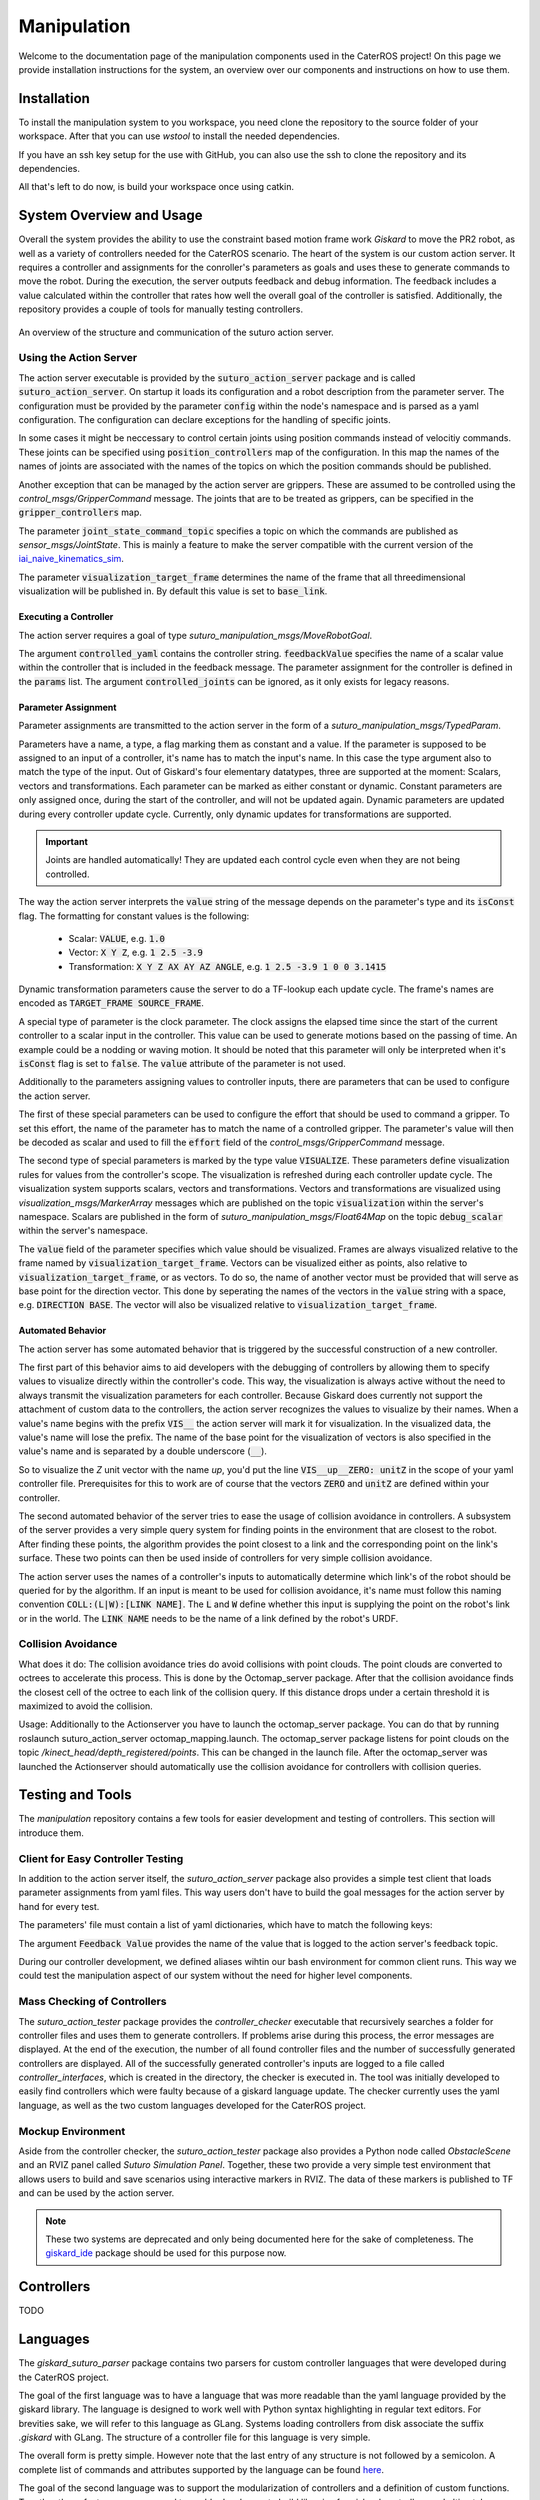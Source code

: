 =============
Manipulation
=============

Welcome to the documentation page of the manipulation components used in the CaterROS project! On this page we provide installation instructions for the system, an overview over our components and instructions on how to use them.

Installation
============
To install the manipulation system to you workspace, you need clone the repository to the source folder of your workspace. After that you can use `wstool` to install the needed dependencies.

.. code-block:: bash
    :caption: HTTPS

    cd ~/path_to_my_ws/src
    git clone https://github.com/suturo16/manipulation.git
    wstool merge manipulation/dependencies.rosinstall
    wstool update

If you have an ssh key setup for the use with GitHub, you can also use the ssh to clone the repository and its dependencies.

.. code-block:: bash
    :caption: SSH

    cd ~/path_to_my_ws/src
    git clone git@github.com:suturo16/manipulation.git
    wstool merge manipulation/ssh.rosinstall
    wstool update

All that's left to do now, is build your workspace once using catkin.

System Overview and Usage
=========================
Overall the system provides the ability to use the constraint based motion frame work `Giskard` to move the PR2 robot, as well as a variety of controllers needed for the CaterROS scenario. The heart of the system is our custom action server. It requires a controller and assignments for the conroller's parameters as goals and uses these to generate commands to move the robot. During the execution, the server outputs feedback and debug information. The feedback includes a value calculated within the controller that rates how well the overall goal of the controller is satisfied. 
Additionally, the repository provides a couple of tools for manually testing controllers.

.. figure:: action_server.png  
    :alt: Action Server Overview
    :scale: 50%
    :align: center
    
    An overview of the structure and communication of the suturo action server. 


Using the Action Server
-----------------------
The action server executable is provided by the :code:`suturo_action_server` package and is called :code:`suturo_action_server`. On startup it loads its configuration and a robot description from the parameter server. The configuration must be provided by the parameter :code:`config` within the node's namespace and is parsed as a yaml configuration. The configuration can declare exceptions for the handling of specific joints.

.. code-block:: yaml
    :caption: Example configuration for the PR2

    position_controllers:
        head_tilt_joint: /head_tilt_position_controller/command
        head_pan_joint: /head_pan_position_controller/command
    gripper_controllers:
        r_gripper_joint: /r_gripper_controller/command
        l_gripper_joint: /l_gripper_controller/command
    joint_state_command_topic: /js_command
    visualization_target_frame: base_link

In some cases it might be neccessary to control certain joints using position commands instead of velocitiy commands. These joints can be specified using :code:`position_controllers` map of the configuration. In this map the names of the names of joints are associated with the names of the topics on which the position commands should be published.

Another exception that can be managed by the action server are grippers. These are assumed to be controlled using the *control_msgs/GripperCommand* message. The joints that are to be treated as grippers, can be specified in the :code:`gripper_controllers` map. 

The parameter :code:`joint_state_command_topic` specifies a topic on which the commands are published as *sensor_msgs/JointState*. This is mainly a feature to make the server compatible with the current version of the `iai_naive_kinematics_sim <https://github.com/code-iai/iai_naive_kinematics_sim>`_.

The parameter :code:`visualization_target_frame` determines the name of the frame that all threedimensional visualization will be published in. By default this value is set to :code:`base_link`.

Executing a Controller
''''''''''''''''''''''
The action server requires a goal of type `suturo_manipulation_msgs/MoveRobotGoal`.

.. code-block:: bash
    :caption: suturo_manipulation_msgs/MoveRobotGoal

    string[] controlled_joints  #All the joints to use for this action
    string controller_yaml      #The complete content of the generated controller yaml
    string feedbackValue
    suturo_manipulation_msgs/TypedParam[] params

The argument :code:`controlled_yaml` contains the controller string. :code:`feedbackValue` specifies the name of a scalar value within the controller that is included in the feedback message. The parameter assignment for the controller is defined in the :code:`params` list.
The argument :code:`controlled_joints` can be ignored, as it only exists for legacy reasons.

Parameter Assignment
''''''''''''''''''''
Parameter assignments are transmitted to the action server in the form of a *suturo_manipulation_msgs/TypedParam*. 

.. code-block:: bash
    :caption: suturo_manipulation_msgs/TypedParam

    uint8 DOUBLE=0       # Scalar data
    uint8 TRANSFORM=1    # Transformation data
    uint8 ELAPSEDTIME=2  # Time since the start of controller's execution in seconds
    uint8 VECTOR=3       # Vector data
    uint8 VISUALIZE=4    # Parameter contains a visualization rule

    bool isConst    # Is the value constant
    uint8 type      # Type of the parameter
    string name     # Name of input in controller
    string value    # Value of this assignment

Parameters have a name, a type, a flag marking them as constant and a value. If the parameter is supposed to be assigned to an input of a controller, it's name has to match the input's name. In this case the type argument also to match the type of the input. Out of Giskard's four elementary datatypes, three are supported at the moment: Scalars, vectors and transformations. Each parameter can be marked as either constant or dynamic. Constant parameters are only assigned once, during the start of the controller, and will not be updated again. Dynamic parameters are updated during every controller update cycle. Currently, only dynamic updates for transformations are supported.  

.. IMPORTANT::
    Joints are handled automatically! They are updated each control cycle even when they are not being controlled.  

The way the action server interprets the :code:`value` string of the message depends on the parameter's type and its :code:`isConst` flag. The formatting for constant values is the following:

  - Scalar: :code:`VALUE`, e.g. :code:`1.0`
  - Vector: :code:`X Y Z`, e.g. :code:`1 2.5 -3.9`
  - Transformation: :code:`X Y Z AX AY AZ ANGLE`, e.g. :code:`1 2.5 -3.9 1 0 0 3.1415`

Dynamic transformation parameters cause the server to do a TF-lookup each update cycle. The frame's names are encoded as :code:`TARGET_FRAME SOURCE_FRAME`. 


A special type of parameter is the clock parameter. The clock assigns the elapsed time since the start of the current controller to a scalar input in the controller. This value can be used to generate motions based on the passing of time. An example could be a nodding or waving motion. It should be noted that this parameter will only be interpreted when it's :code:`isConst` flag is set to :code:`false`. The :code:`value` attribute of the parameter is not used.

Additionally to the parameters assigning values to controller inputs, there are parameters that can be used to configure the action server. 

The first of these special parameters can be used to configure the effort that should be used to command a gripper. To set this effort, the name of the parameter has to match the name of a controlled gripper. The parameter's value will then be decoded as scalar and used to fill the :code:`effort` field of the *control_msgs/GripperCommand* message.

The second type of special parameters is marked by the type value :code:`VISUALIZE`. These parameters define visualization rules for values from the controller's scope. The visualization is refreshed during each controller update cycle. The visualization system supports scalars, vectors and transformations. Vectors and transformations are visualized using *visualization_msgs/MarkerArray* messages which are published on the topic :code:`visualization` within the server's namespace. Scalars are published in the form of *suturo_manipulation_msgs/Float64Map* on the topic :code:`debug_scalar` within the server's namespace.

The :code:`value` field of the parameter specifies which value should be visualized. Frames are always visualized relative to the frame named by :code:`visualization_target_frame`. Vectors can be visualized either as points, also relative to :code:`visualization_target_frame`, or as vectors. To do so, the name of another vector must be provided 
that will serve as base point for the direction vector. This done by seperating the names of the vectors in the :code:`value` string with a space, e.g. :code:`DIRECTION BASE`. The vector will also be visualized relative to :code:`visualization_target_frame`.


Automated Behavior
''''''''''''''''''
The action server has some automated behavior that is triggered by the successful construction of a new controller. 

The first part of this behavior aims to aid developers with the debugging of controllers by allowing them to specify values to visualize directly within the controller's code. This way, the visualization is always active without the need to always transmit the visualization parameters for each controller. Because Giskard does currently not support the attachment of custom data to the controllers, the action server recognizes the values to visualize by their names. When a value's name begins with the prefix :code:`VIS__` the action server will mark it for visualization. In the visualized data, the value's name will lose the prefix. The name of the base point for the visualization of vectors is also specified in the value's name and is separated by a double underscore (:code:`__`). 

So to visualize the *Z* unit vector with the name *up*, you'd put the line :code:`VIS__up__ZERO: unitZ` in the scope of your yaml controller file. Prerequisites for this to work are of course that the vectors :code:`ZERO` and :code:`unitZ` are defined within your controller.

The second automated behavior of the server tries to ease the usage of collision avoidance in controllers. A subsystem of the server provides a very simple query system for finding points in the environment that are closest to the robot. After finding these points, the algorithm provides the point closest to a link and the corresponding point on the link's surface. These two points can then be used inside of controllers for very simple collision avoidance. 

The action server uses the names of a controller's inputs to automatically determine which link's of the robot should be queried for by the algorithm. If an input is meant to be used for collision avoidance, it's name must follow this naming convention :code:`COLL:(L|W):[LINK NAME]`. The :code:`L` and :code:`W` define whether this input is supplying the point on the robot's link or in the world. The :code:`LINK NAME` needs to be the name of a link defined by the robot's URDF.

Collision Avoidance
----------
What does it do:
The collision avoidance tries do avoid collisions with point clouds. The point clouds are converted to octrees to accelerate this process. This is done by the Octomap_server package. After that the collision avoidance finds the closest cell of the octree to each link of the collision query. If this distance drops under a certain threshold it is maximized to avoid the collision.

Usage:
Additionally to the Actionserver you have to launch the octomap_server package. You can do that by running roslaunch suturo_action_server octomap_mapping.launch. The octomap_server package listens for point clouds on the topic */kinect_head/depth_registered/points*. This can be changed in the launch file. After the octomap_server was launched the Actionserver should automatically use the collision avoidance for controllers with collision queries.

Testing and Tools
=================
The *manipulation* repository contains a few tools for easier development and testing of controllers. This section will introduce them.

Client for Easy Controller Testing
----------------------------------
In addition to the action server itself, the *suturo_action_server* package also provides a simple test client that loads parameter assignments from yaml files. This way users don't have to build the goal messages for the action server by hand for every test.

.. code-block:: bash
    :caption: Call Pattern for the Test Client

    rosrun suturo_action_server client_test <Controller File> <Parameters.yaml> <Feedback Value>

The parameters' file must contain a list of yaml dictionaries, which have to match the following keys:

.. code-block:: YAML
    :caption: Parameter Dictionary in yaml

    name: <String>
    type: double | transform | elapsedtime | vector | visualize
    const: true | false
    value: <String>

The argument :code:`Feedback Value` provides the name of the value that is logged to the action server's feedback topic. 

During our controller development, we defined aliases wihtin our bash environment for common client runs. This way we could test the manipulation aspect of our system without the need for higher level components.  

Mass Checking of Controllers
----------------------------
The *suturo_action_tester* package provides the *controller_checker* executable that recursively searches a folder for controller files and uses them to generate controllers. If problems arise during this process, the error messages are displayed. At the end of the execution, the number of all found controller files and the number of successfully generated controllers are displayed. All of the successfully generated controller's inputs are logged to a file called *controller_interfaces*, which is created in the directory, the checker is executed in.
The tool was initially developed to easily find controllers which were faulty because of a giskard language update.
The checker currently uses the yaml language, as well as the two custom languages developed for the CaterROS project.

.. code-block:: bash
    :caption: Call Pattern for the Controller Checker

    rosrun suturo_action_tester controller_checker <PATH 1> <PATH 2> ....


Mockup Environment
------------------
Aside from the controller checker, the *suturo_action_tester* package also provides a Python node called *ObstacleScene* and an RVIZ panel called *Suturo Simulation Panel*. Together, these two provide a very simple test environment that allows users to build and save scenarios using interactive markers in RVIZ. The data of these markers is published to TF and can be used by the action server.

.. NOTE::
    These two systems are deprecated and only being documented here for the sake of completeness. The `giskard_ide <https://github.com/aroefer/giskard_ide>`_ package should be used for this purpose now.


Controllers
===========
TODO

Languages
=========
The *giskard_suturo_parser* package contains two parsers for custom controller languages that were developed during the CaterROS project. 

The goal of the first language was to have a language that was more readable than the yaml language provided by the giskard library. The language is designed to work well with Python syntax highlighting in regular text editors. For brevities sake, we will refer to this language as GLang. Systems loading controllers from disk associate the suffix *.giskard* with GLang.
The structure of a controller file for this language is very simple. 

.. code-block:: python
    :caption: Structure of a GLang File

    scope = {
        value1 = someExpression;
        ...
        valueN = someOtherExpression
    }    

    controllableConstraints = {
        controllableConstraint(lowerLimit, upperLimit, weight, "Name1");
	    controllableConstraint(lowerLimit2, upperLimit2, weight2, "Name2")
    }

    softConstraints = {
        softConstraint(lowerLimit, upperLimit, weight, expression, "Some name");
        softConstraint(lowerLimit2, upperLimit2, weight2, expression2, "Some other name")
    }

    hardConstraints = {
        hardConstraint(lowerLimit - someExpression, upperLimit - someExpression, someExpression);
        hardConstraint(lowerLimit2 - someOtherExpression, upperLimit2 - someOtherExpression, someOtherExpression)
    }

The overall form is pretty simple. However note that the last entry of any structure is not followed by a semicolon. A complete list of commands and attributes supported by the language can be found `here <https://github.com/suturo16/manipulation/blob/feature/MS6/giskard_suturo_parser/GLang%20reference>`_.

The goal of the second language was to support the modularization of controllers and a definition of custom functions. Together these features are supposed to enable developers to build libraries for giskard controllers and ultimately use these to generate controllers automatically. We'll call it GLang++ from now on (because uncreative naming patterns are a proud tradition). 
GLang++ has not actually been used in controllers used by the CaterROS system.
A first controller using that language has been built for the *fetch* robot. It is part of the `fetch_giskard <https://github.com/ARoefer/fetch_giskard>`_ package and is named `pos_controller.gpp <https://github.com/ARoefer/fetch_giskard/blob/master/test_controllers/pos_controller.gpp>`_.
The file illustrates how GLang++ controllers are structured. A full list of built-in functions of the language can be found `here <https://github.com/suturo16/manipulation/blob/feature/MS6/giskard_suturo_parser/GLang%2B%2B%20reference>`_.
